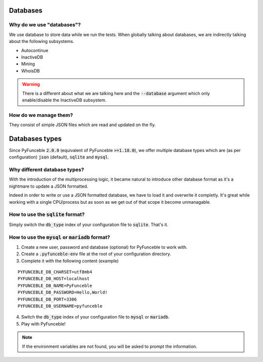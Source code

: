 Databases
=========

Why do we use "databases"?
--------------------------

We use database to store data while we run the tests. When globally talking about databases, we are indirectly talking about the following subsystems.

* Autocontinue
* InactiveDB
* Mining
* WhoisDB

.. warning::
    There is a different about what we are talking here and the :code:`--database` argument which only enable/disable the InactiveDB subsystem.

How do we manage them?
----------------------

They consist of simple JSON files which are read and updated on the fly.

Databases types
===============

Since PyFunceble :code:`2.0.0` (equivalent of PyFunceble :code:`>=1.18.0`),
we offer multiple database types which are (as per configuration) :code:`json` (default), :code:`sqlite` and :code:`mysql`.

Why different database types?
-----------------------------

With the introduction of the multiprocessing logic, it became natural to introduce other database format as it's a nightmare to update a JSON formatted.

Indeed in order to write or use a JSON formatted database, we have to load it and overwrite it completly.
It's great while working with a single CPU/process but as soon as we get out of that scope it become unmanagable.

How to use the :code:`sqlite` format?
-------------------------------------

Simply switch the :code:`db_type` index of your configuration file to :code:`sqlite`. That's it.

How to use the :code:`mysql` or :code:`mariadb` format?
-------------------------------------------------------

1. Create a new user, password and database (optional) for PyFunceble to work with.
2. Create a :code:`.pyfunceble-env` file at the root of your configuration directory.
3. Complete it with the following content (example)

::

    PYFUNCEBLE_DB_CHARSET=utf8mb4
    PYFUNCEBLE_DB_HOST=localhost
    PYFUNCEBLE_DB_NAME=PyFunceble
    PYFUNCEBLE_DB_PASSWORD=Hello,World!
    PYFUNCEBLE_DB_PORT=3306
    PYFUNCEBLE_DB_USERNAME=pyfunceble

4. Switch the :code:`db_type` index of your configuration file to :code:`mysql` or :code:`mariadb`.
5. Play with PyFunceble!

.. note::
    If the environment variables are not found, you will be asked to prompt the information.